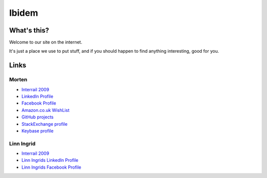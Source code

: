 Ibidem
======

What's this?
------------

Welcome to our site on the internet.

It's just a place we use to put stuff, and if you should happen to find anything 
interesting, good for you.

Links
-----

Morten
......

* `Interrail 2009`_
* `LinkedIn Profile`_
* `Facebook Profile`_
* `Amazon.co.uk WishList`_
* `GitHub projects`_
* `StackExchange profile`_
* `Keybase profile`_

.. image:: https://github-business-card.vercel.app/api/github?username=mortenlj&dark
   :alt: My GitHub "business card"
   :align: right
   :target: `GitHub projects`_
   :width: 500
   :height: 262

.. _`Interrail 2009`: interrail2009
.. _`LinkedIn Profile`: https://www.linkedin.com/in/epcylon
.. _`Facebook Profile`: https://facebook.com/epcylon
.. _`Amazon.co.uk WishList`: https://www.amazon.co.uk/gp/registry/registry.html?id=2CAEB2ESNO73V&sort=priority&layout=compact
.. _`GitHub projects`: https://github.com/mortenlj
.. _`StackExchange profile`: https://stackexchange.com/users/25658/epcylon
.. _`Keybase profile`: https://keybase.io/mortenlj


Linn Ingrid
...........

* `Interrail 2009`_
* `Linn Ingrids LinkedIn Profile`_
* `Linn Ingrids Facebook Profile`_


.. _`Linn Ingrids LinkedIn Profile`: https://www.linkedin.com/pub/linn-ingrid-bukve/4b/256/2a4
.. _`Linn Ingrids Facebook Profile`: https://www.facebook.com/libukve

.. raw:: html
   :file: ga.inc
